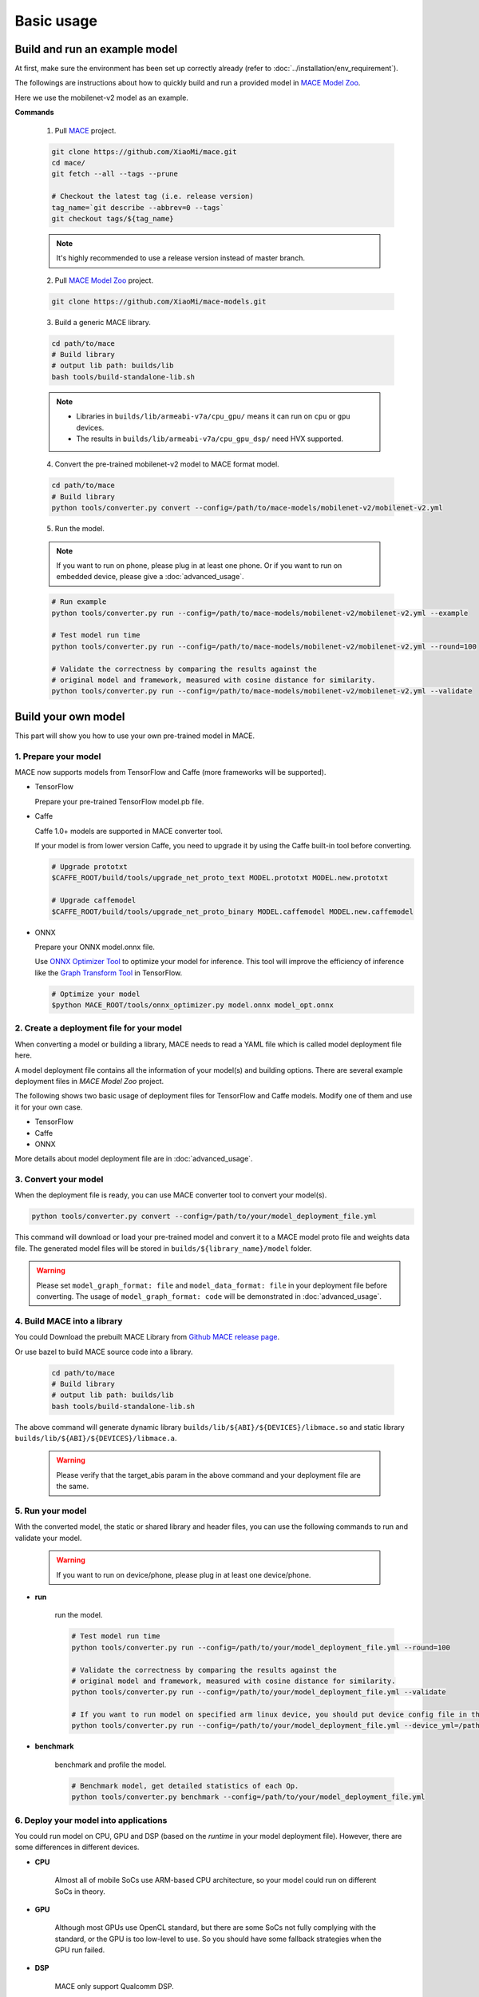 Basic usage
============


Build and run an example model
-------------------------------

At first, make sure the environment has been set up correctly already (refer to :doc:`../installation/env_requirement`).

The followings are instructions about how to quickly build and run a provided model in
`MACE Model Zoo <https://github.com/XiaoMi/mace-models>`__.

Here we use the mobilenet-v2 model as an example.

**Commands**

    1. Pull `MACE <https://github.com/XiaoMi/mace>`__ project.

    .. code:: sh

        git clone https://github.com/XiaoMi/mace.git
        cd mace/
        git fetch --all --tags --prune

        # Checkout the latest tag (i.e. release version)
        tag_name=`git describe --abbrev=0 --tags`
        git checkout tags/${tag_name}

    .. note::

        It's highly recommended to use a release version instead of master branch.


    2. Pull `MACE Model Zoo <https://github.com/XiaoMi/mace-models>`__ project.

    .. code:: sh

        git clone https://github.com/XiaoMi/mace-models.git


    3. Build a generic MACE library.

    .. code:: sh

        cd path/to/mace
        # Build library
        # output lib path: builds/lib
        bash tools/build-standalone-lib.sh


    .. note::

        - Libraries in ``builds/lib/armeabi-v7a/cpu_gpu/`` means it can run on ``cpu`` or ``gpu`` devices.

        - The results in ``builds/lib/armeabi-v7a/cpu_gpu_dsp/`` need HVX supported.


    4. Convert the pre-trained mobilenet-v2 model to MACE format model.

    .. code:: sh

        cd path/to/mace
        # Build library
        python tools/converter.py convert --config=/path/to/mace-models/mobilenet-v2/mobilenet-v2.yml


    5. Run the model.

    .. note::

        If you want to run on phone, please plug in at least one phone.
        Or if you want to run on embedded device, please give a :doc:`advanced_usage`.

    .. code:: sh

        # Run example
        python tools/converter.py run --config=/path/to/mace-models/mobilenet-v2/mobilenet-v2.yml --example

    	# Test model run time
        python tools/converter.py run --config=/path/to/mace-models/mobilenet-v2/mobilenet-v2.yml --round=100

    	# Validate the correctness by comparing the results against the
    	# original model and framework, measured with cosine distance for similarity.
    	python tools/converter.py run --config=/path/to/mace-models/mobilenet-v2/mobilenet-v2.yml --validate


Build your own model
---------------------

This part will show you how to use your own pre-trained model in MACE.

======================
1. Prepare your model
======================

MACE now supports models from TensorFlow and Caffe (more frameworks will be supported).

-  TensorFlow

   Prepare your pre-trained TensorFlow model.pb file.


-  Caffe

   Caffe 1.0+ models are supported in MACE converter tool.

   If your model is from lower version Caffe, you need to upgrade it by using the Caffe built-in tool before converting.

   .. code:: bash

       # Upgrade prototxt
       $CAFFE_ROOT/build/tools/upgrade_net_proto_text MODEL.prototxt MODEL.new.prototxt

       # Upgrade caffemodel
       $CAFFE_ROOT/build/tools/upgrade_net_proto_binary MODEL.caffemodel MODEL.new.caffemodel

-  ONNX

   Prepare your ONNX model.onnx file.

   Use `ONNX Optimizer Tool <https://github.com/XiaoMi/mace/tree/master/tools/onnx_optimizer.py>`__ to optimize your model for inference.
   This tool will improve the efficiency of inference like the `Graph Transform Tool <https://github.com/tensorflow/tensorflow/blob/master/tensorflow/tools/graph_transforms/README.md>`__
   in TensorFlow.

   .. code:: bash

       # Optimize your model
       $python MACE_ROOT/tools/onnx_optimizer.py model.onnx model_opt.onnx


===========================================
2. Create a deployment file for your model
===========================================

When converting a model or building a library, MACE needs to read a YAML file which is called model deployment file here.

A model deployment file contains all the information of your model(s) and building options. There are several example
deployment files in *MACE Model Zoo* project.

The following shows two basic usage of deployment files for TensorFlow and Caffe models.
Modify one of them and use it for your own case.

-  TensorFlow

   .. literalinclude:: models/demo_models_tf.yml
      :language: yaml

-  Caffe

   .. literalinclude:: models/demo_models_caffe.yml
      :language: yaml

-  ONNX

   .. literalinclude:: models/demo_models_onnx.yml
      :language: yaml


More details about model deployment file are in :doc:`advanced_usage`.

======================
3. Convert your model
======================

When the deployment file is ready, you can use MACE converter tool to convert your model(s).

.. code:: bash

    python tools/converter.py convert --config=/path/to/your/model_deployment_file.yml

This command will download or load your pre-trained model and convert it to a MACE model proto file and weights data file.
The generated model files will be stored in ``builds/${library_name}/model`` folder.

.. warning::

    Please set ``model_graph_format: file`` and ``model_data_format: file`` in your deployment file before converting.
    The usage of ``model_graph_format: code`` will be demonstrated in :doc:`advanced_usage`.

=============================
4. Build MACE into a library
=============================
You could Download the prebuilt MACE Library from `Github MACE release page <https://github.com/XiaoMi/mace/releases>`__.

Or use bazel to build MACE source code into a library.

    .. code:: sh

        cd path/to/mace
        # Build library
        # output lib path: builds/lib
        bash tools/build-standalone-lib.sh

The above command will generate dynamic library ``builds/lib/${ABI}/${DEVICES}/libmace.so`` and static library ``builds/lib/${ABI}/${DEVICES}/libmace.a``.

    .. warning::

        Please verify that the target_abis param in the above command and your deployment file are the same.


==================
5. Run your model
==================

With the converted model, the static or shared library and header files, you can use the following commands
to run and validate your model.

    .. warning::

        If you want to run on device/phone, please plug in at least one device/phone.

* **run**

    run the model.

    .. code:: sh

    	# Test model run time
        python tools/converter.py run --config=/path/to/your/model_deployment_file.yml --round=100

        # Validate the correctness by comparing the results against the
    	# original model and framework, measured with cosine distance for similarity.
    	python tools/converter.py run --config=/path/to/your/model_deployment_file.yml --validate

        # If you want to run model on specified arm linux device, you should put device config file in the working directory or run with flag `--device_yml`
        python tools/converter.py run --config=/path/to/your/model_deployment_file.yml --device_yml=/path/to/devices.yml


* **benchmark**

    benchmark and profile the model.

    .. code:: sh

        # Benchmark model, get detailed statistics of each Op.
        python tools/converter.py benchmark --config=/path/to/your/model_deployment_file.yml


=======================================
6. Deploy your model into applications
=======================================

You could run model on CPU, GPU and DSP (based on the `runtime` in your model deployment file).
However, there are some differences in different devices.

* **CPU**

    Almost all of mobile SoCs use ARM-based CPU architecture, so your model could run on different SoCs in theory.

* **GPU**

    Although most GPUs use OpenCL standard, but there are some SoCs not fully complying with the standard,
    or the GPU is too low-level to use. So you should have some fallback strategies when the GPU run failed.

* **DSP**

    MACE only support Qualcomm DSP.

In the converting and building steps, you've got the static/shared library, model files and
header files.


``${library_name}`` is the name you defined in the first line of your deployment YAML file.

.. note::

    When linking generated ``libmace.a`` into shared library,
    `version script <ftp://ftp.gnu.org/old-gnu/Manuals/ld-2.9.1/html_node/ld_25.html>`__
    is helpful for reducing a specified set of symbols to local scope.

-  The generated ``static`` library files are organized as follows,

.. code::

    builds
    ├── include
    │   └── mace
    │       └── public
    │           └── mace.h
    ├── lib
    │   ├── arm64-v8a
    │   │   └── cpu_gpu
    │   │       ├── libmace.a
    │   │       └── libmace.so
    │   ├── armeabi-v7a
    │   │   ├── cpu_gpu
    │   │   │   ├── libmace.a
    │   │   │   └── libmace.so
    │   │   └── cpu_gpu_dsp
    │   │       ├── libhexagon_controller.so
    │   │       ├── libmace.a
    │   │       └── libmace.so
    │   └── linux-x86-64
    │       ├── libmace.a
    │       └── libmace.so
    └── mobilenet-v1
        ├── model
        │   ├── mobilenet_v1.data
        │   └── mobilenet_v1.pb
        └── _tmp
            └── arm64-v8a
                └── mace_run_static


Please refer to \ ``mace/examples/example.cc``\ for full usage. The following list the key steps.

.. code:: cpp

    // Include the headers
    #include "mace/public/mace.h"

    // 0. Declare the device type (must be same with ``runtime`` in configuration file)
    DeviceType device_type = DeviceType::GPU;

    // 1. configuration
    MaceStatus status;
    MaceEngineConfig config(device_type);
    std::shared_ptr<GPUContext> gpu_context;
    // Set the path to store compiled OpenCL kernel binaries.
    // please make sure your application have read/write rights of the directory.
    // this is used to reduce the initialization time since the compiling is too slow.
    // It's suggested to set this even when pre-compiled OpenCL program file is provided
    // because the OpenCL version upgrade may also leads to kernel recompilations.
    const std::string storage_path ="path/to/storage";
    gpu_context = GPUContextBuilder()
        .SetStoragePath(storage_path)
        .Finalize();
    config.SetGPUContext(gpu_context);
    config.SetGPUHints(
        static_cast<GPUPerfHint>(GPUPerfHint::PERF_NORMAL),
        static_cast<GPUPriorityHint>(GPUPriorityHint::PRIORITY_LOW));

    // 2. Define the input and output tensor names.
    std::vector<std::string> input_names = {...};
    std::vector<std::string> output_names = {...};

    // 3. Create MaceEngine instance
    std::shared_ptr<mace::MaceEngine> engine;
    MaceStatus create_engine_status;

    // Create Engine from model file
    create_engine_status =
        CreateMaceEngineFromProto(model_pb_data,
                                  model_data_file.c_str(),
                                  input_names,
                                  output_names,
                                  device_type,
                                  &engine);
    if (create_engine_status != MaceStatus::MACE_SUCCESS) {
      // fall back to other strategy.
    }

    // 4. Create Input and Output tensor buffers
    std::map<std::string, mace::MaceTensor> inputs;
    std::map<std::string, mace::MaceTensor> outputs;
    for (size_t i = 0; i < input_count; ++i) {
      // Allocate input and output
      int64_t input_size =
          std::accumulate(input_shapes[i].begin(), input_shapes[i].end(), 1,
                          std::multiplies<int64_t>());
      auto buffer_in = std::shared_ptr<float>(new float[input_size],
                                              std::default_delete<float[]>());
      // Load input here
      // ...

      inputs[input_names[i]] = mace::MaceTensor(input_shapes[i], buffer_in);
    }

    for (size_t i = 0; i < output_count; ++i) {
      int64_t output_size =
          std::accumulate(output_shapes[i].begin(), output_shapes[i].end(), 1,
                          std::multiplies<int64_t>());
      auto buffer_out = std::shared_ptr<float>(new float[output_size],
                                               std::default_delete<float[]>());
      outputs[output_names[i]] = mace::MaceTensor(output_shapes[i], buffer_out);
    }

    // 5. Run the model
    MaceStatus status = engine.Run(inputs, &outputs);

More details are in :doc:`advanced_usage`.
